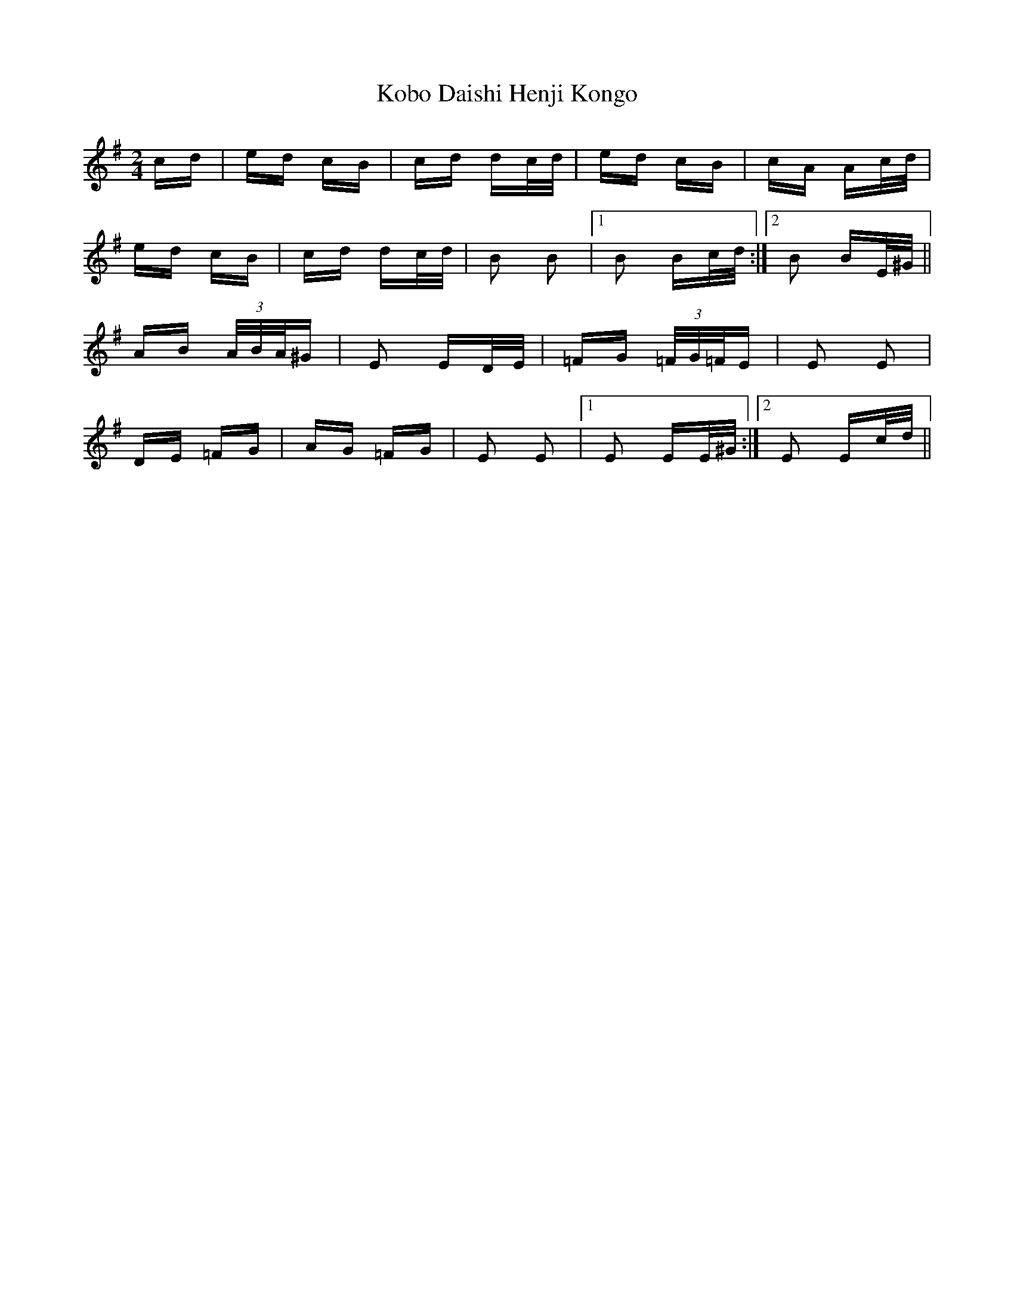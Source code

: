 X: 22104
T: Kobo Daishi Henji Kongo
R: polka
M: 2/4
K: Eminor
cd|ed cB|cd dc/d/|ed cB|cA Ac/d/|
ed cB|cd dc/d/|B2 B2|1 B2 Bc/d/:|2 B2 BE/^G/||
AB (3A/B/A/^G|E2 ED/E/|=FG (3=F/G/=F/E|E2 E2|
DE =FG|AG =FG|E2 E2|1 E2 EE/^G/:|2 E2 Ec/d/||

